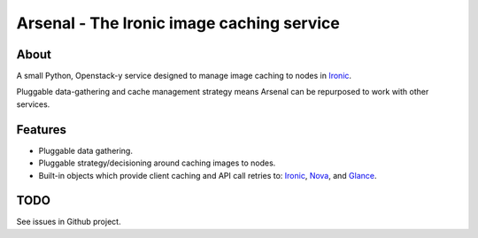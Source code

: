 ===========================================
Arsenal - The Ironic image caching service
===========================================

.. image:: https://travis-ci.org/rackerlabs/arsenal.svg?branch=master
    :target: https://travis-ci.org/rackerlabs/arsenal

About
--------
A small Python, Openstack-y service designed to manage image caching to nodes in Ironic_.

Pluggable data-gathering and cache management strategy means Arsenal can be repurposed to work with other services.

Features
--------
* Pluggable data gathering.
* Pluggable strategy/decisioning around caching images to nodes.
* Built-in objects which provide client caching and API call retries to: Ironic_, Nova_, and Glance_.

TODO
--------

See issues in Github project.

.. _Ironic: https://github.com/openstack/ironic
.. _Nova: https://github.com/openstack/nova
.. _Glance: https://github.com/openstack/glance

